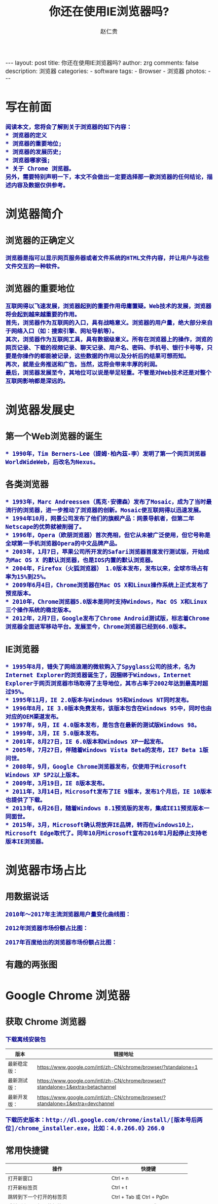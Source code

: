 #+TITLE:     你还在使用IE浏览器吗?
#+AUTHOR:    赵仁贵
#+EMAIL:     zrg1390556487@gmail.com
#+LANGUAGE:  cn
#+OPTIONS:   H:3 num:t toc:nil \n:nil @:t ::t |:t ^:nil -:t f:t *:t <:t
#+OPTIONS:   TeX:t LaTeX:t skip:nil d:nil todo:t pri:nil tags:not-in-toc
#+INFOJS_OPT: view:plain toc:t ltoc:t mouse:underline buttons:0 path:http://cs3.swfc.edu.cn/~20121156044/.org-info.js />
#+HTML_HEAD: <link rel="stylesheet" type="text/css" href="http://cs3.swfu.edu.cn/~20121156044/.org-manual.css" />
#+HTML_HEAD: <style>body {font-size:14pt} code {font-weight:bold;font-size:100%; color:darkblue}</style>
#+EXPORT_SELECT_TAGS: export
#+EXPORT_EXCLUDE_TAGS: noexport
#+LINK_UP:   
#+LINK_HOME: 
#+XSLT:
#+BEGIN_EXPORT HTML
---
layout: post
title: 你还在使用IE浏览器吗?
author: zrg
comments: false
description: 浏览器
categories:
- software
tags:
- Browser
- 浏览器
photos:
---
#+END_EXPORT
 
# (setq org-export-html-use-infojs nil)
# (setq org-export-html-style nil)

* 写在前面
: 阅读本文，您将会了解到关于浏览器的如下内容：
: * 浏览器的定义
: * 浏览器的重要地位;
: * 浏览器的发展历史;
: * 浏览器哪家强;
: * 关于 Chrome 浏览器。
: 另外，需要特别声明一下，本文不会做出一定要选择那一款浏览器的任何结论，描述内容及数据仅供参考。
* 浏览器简介
** 浏览器的正确定义
: 浏览器是指可以显示网页服务器或者文件系统的HTML文件内容，并让用户与这些文件交互的一种软件。
** 浏览器的重要地位
: 互联网得以飞速发展，浏览器起到的重要作用毋庸置疑。Web技术的发展，浏览器将会起到越来越重要的作用。
: 首先，浏览器作为互联网的入口，具有战略意义。浏览器的用户量，绝大部分来自于网络入口（如：搜索引擎、网址导航等）。
: 其次，浏览器作为互联网工具，具有数据级意义。所有在浏览器上的操作，浏览的网页记录、下载的视频记录、聊天记录、用户名、密码、手机号、银行卡号等，只要是你操作的都能被记录，这些数据的作用以及分析后的结果可想而知。
: 再次，就是业务推送和广告。当然，这将会带来丰厚的利润。
: 最后，浏览器发展至今，其地位可以说是举足轻重。不管是对Web技术还是对整个互联网影响都是深远的。
* 浏览器发展史
** 第一个Web浏览器的诞生
: * 1990年，Tim Berners-Lee（提姆·柏內茲-李）发明了第一个网页浏览器WorldWideWeb，后改名为Nexus。
** 各类浏览器
: * 1993年，Marc Andreessen（馬克·安德森）发布了Mosaic，成为了当时最流行的浏览器，进一步推动了浏览器的创新。Mosaic使互联网得以迅速发展。
: * 1994年10月，网景公司发布了他们的旗舰产品：网景导航者，但第二年Netscape的优势就被削弱了。
: * 1996年，Opera（欧朋浏览器）首次亮相，但它从未被广泛使用，但它号称是全球第一手机浏览器Opera的中文品牌产品。
: * 2003年，1月7日，苹果公司所开发的Safari浏览器首度发行测试版，开始成为Mac OS X 的默认浏览器，也是IOS内置的默认浏览器。
: * 2004年，Firefox（火狐浏览器） 1.0版本发布，发布以来，全球市场占有率为15%到25%。
: * 2009年6月4日，Chrome浏览器在Mac OS X和Linux操作系统上正式发布了预览版本。
: * 2010年，Chrome浏览器5.0版本是同时支持Windows，Mac OS X和Linux三个操作系统的稳定版本。
: * 2012年，2月7日，Google发布了Chrome Android测试版，标志着Chrome浏览器全面进军移动平台。发展至今，Chrome浏览器已经到66.0版本。
** IE浏览器
: * 1995年8月，错失了网络浪潮的微软购入了Spyglass公司的技术，名为Internet Explorer的浏览器诞生了，因捆绑于Windows，Internet Explorer于网页浏览器市场取得了主导地位，其市占率于2002年达到最高时超过95%。
: * 1995年11月，IE 2.0版本与Windows 95和Windows NT同时发布。
: * 1996年8月，IE 3.0版本免费发布，该版本包含在Windows 95中，同时也由对应的OEM渠道发布。
: * 1997年，9月，IE 4.0版本发布，是包含在最新的测试版Windows 98。
: * 1999年，3月，IE 5.0版本发布。
: * 2001年，8月27日，IE 6.0版本和Windows XP一起发布。
: * 2005年，7月27日，伴随着Windows Vista Beta的发布，IE7 Beta 1版问世。
: * 2008年，9月，Google Chrome浏览器发布，仅使用于Microsoft Windows XP SP2以上版本。
: * 2009年，3月19日，IE 8版本发布。
: * 2011年，3月14日，Microsoft发布了IE 9版本，发布1个月后，IE 10版本也提供了下载。
: * 2013年，6月26日，随着Windows 8.1预览版的发布，集成IE11预览版本一同面世。
: * 2015年，3月，Microsoft确认将放弃IE品牌，转而在windows10上，Microsoft Edge取代了。同年10月Microsoft宣布2016年1月起停止支持老版本IE浏览器。
* 浏览器市场占比
** 用数据说话
: 2010年～2017年主流浏览器用户量变化曲线图：
[[file:{{site.url}}/assets/images/browser2010-2017.jpg]]
: 2012年浏览器市场份额占比图：
[[file:{{site.url}}/assets/images/Web-browser_usage.png]]
: 2017年百度给出的浏览器市场份额占比图：
[[file:{{site.url}}/assets/images/Web-browser_usage2.jpg]]
** 有趣的两张图
[[file:{{site.url}}/assets/images/browser01.jpeg]]

[[file:{{site.url}}/assets/images/browser02.jpg]]
* Google Chrome 浏览器
** 获取 Chrome 浏览器
: 下载离线安装包
| 版本         | 链接地址                                                                         |
|--------------+----------------------------------------------------------------------------------|
| 最新稳定版： | https://www.google.com/intl/zh-CN/chrome/browser/?standalone=1                   |
| 最新测试版： | https://www.google.com/intl/zh-CN/chrome/browser/?standalone=1&extra=betachannel |
| 最新开发版： | https://www.google.com/intl/zh-CN/chrome/browser/?standalone=1&extra=devchannel  |
: 下载历史版本：http://dl.google.com/chrome/install/[版本号后两位]/chrome_installer.exe，比如：4.0.266.0》266.0 
** 常用快捷键
| 操作                                     | 快捷键                            |
|------------------------------------------+-----------------------------------|
| 打开新窗口                               | Ctrl + n                          |
| 打开新标签页                             | Ctrl + t                          |
| 跳转到下一个打开的标签页                 | Ctrl + Tab 或 Ctrl + PgDn         |
| 跳转到上一个打开的标签页                 | Ctrl + Shift + Tab 或 Ctrl + PgUp |
| 打开当前标签页浏览记录中记录的上一个页面 | Alt + 向左箭头键                  |
| 打开当前标签页浏览记录中记录的下一个页面 | Alt + 向右箭头键                  |
| 关闭当前标签页                           | Ctrl + w 或 Ctrl + F4             |
| 跳转到地址栏                             | Ctrl + l                          |
| 开启或关闭全屏模式                       | F11                               |
| 在新的后台标签页中打开链接               | 按住 Ctrl 键的同时点击链接        |
: 小提示：以上是Chrome浏览器的常用快捷键。因为每个人使用的浏览器不一样，具体参考对应的浏览器官方文档。
** 扩展推荐
*** 广告终结者
: 推荐指数：★★★★★
: 推荐理由：去除网页上烦人的广告，还用户一个清新的上网界面。如：Firefox（火狐）浏览器有Adblock Plus
*** Nimbus Screenshot
: 推荐指数：★★★★  
: 推荐理由：优秀的网页截图工具。
*** Nimbus Note
: 推荐指数：★★★☆
: 推荐理由：快速记录网页浏览笔记。
*** 划词翻译
: 推荐指数：★★★☆
: 推荐理由：中英文翻译利器，可选择翻译引擎。
*** Vimium
: 推荐指数：★★★★☆
: 推荐理由：效率利器，可以让您告别您的鼠标。推荐指数只有4星半，是因为该插件一般只有开发人员或运维人员会使用，当然也不排除其他感兴趣者。
*** Wappalyzer
: 推荐指数：★★★☆
: 推荐理由：网站技术分析，对于 Web 开发人员还是很适用的。
*** SwitchyOmega
: 推荐指数：★★★★★
: 推荐理由：适用于中国大陆用户，配合代理服务器使用。原因大家都知道，这里不做解释。
*** Charset
: 推荐指数：★★★★★
: 推荐理由：自chrome版本55.0开始，不再支持设置网页内容编码，此时可以使用该插件设置。
*** EverSync
: 推荐指数：★★★★☆
: 推荐理由：用于书签同步。

: 如果您有更完美的插件，请在评论中写出，期待您的分享。
*** 搜索小技巧
**** 双引号：完全匹配 
: “云南天成科技”，返回完全匹配的结果。
**** 减号：筛选
: "mysql foreign key" - "nodejs"：要求Google返回含有mysql foreign key但不存在nodejs的文章。  
**** 星号：通配符
: "云南天成科技 *"，返回所有已知的关于云南天成科技的结果。
**** 站内搜索
: site:www.tzyun.com "天智云"，返回对应站点内所有包含天智云的结果
   
** 问题解决
*** windows 下安装 chrome 错误，错误代码：0xa0430721
: 解决：完全卸载chrome。
: 1）清理注册表，可以通过新建注册文件来清理注册表内容，参考资料： http://blog.csdn.net/libaineu2004/article/details/45533299 
: 2）删除chrome目录 
: 3）重启计算机 
: 4）再次运行安装，问题得到解决 
*** 解决安装Chrome 66版本以后，不能拖拽安装扩展问题
: 1.Windows： 
: 
: 2.Mac OS X： 
: 
: 3.Linux： 
: $ touch custom_policies.json 
#+BEGIN_SRC js
{ 

"ExtensionInstallSources": [ 
    "*://*/*" 
  ] 
} 
#+END_SRC
: $ sudo mkdir ­p /etc/opt/chrome/policies/recommended 
: $ sudo mv custom_policies.json /etc/opt/chrome/policies/recommended/ 
: 最后打开 Chrome 的 chrome://policy 页面,点击左上方的按钮重新加载策略信息便可令 
: 设置即时生效。 
: 参考：https://www.tuicool.com/articles/fUJB7v 
